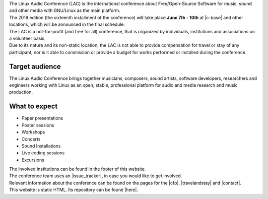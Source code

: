 .. title: About
.. slug: about
.. date: 2018-01-07 19:38:41 UTC+01:00
.. tags: help, c-base, tu-berlin, spektrum
.. category:
.. link:
.. description:
.. type: text


| The Linux Audio Conference (LAC) is the international conference about
  Free/Open-Source Software for music, sound and other media with GNU/Linux as
  the main platform.
| The 2018 edition (the sixteenth installment of the conference) will take
  place **June 7th - 10th** at |c-base| and other locations, which will be
  announced in the final schedule.
| The LAC is a not-for-profit (and free for all) conference, that is organized
  by individuals, institutions and associations on a volunteer basis.
| Due to its nature and its non-static location, the LAC is not able to provide
  compensation for travel or stay of any participant, nor is it able to
  commission or provide a budget for works performed or installed during the
  conference.

Target audience
---------------

| The Linux Audio Conference brings together musicians, composers, sound
  artists, software developers, researchers and engineers working with Linux as
  an open, stable, professional platform for audio and media research and music
  production.

What to expect
--------------

-    Paper presentations
-    Poster sessions
-    Workshops
-    Concerts
-    Sound Installations
-    Live coding sessions
-    Excursions

| The involved institutions can be found in the footer of this website.
| The conference team uses an |issue_tracker|, in case you would like to get
  involved.

| Relevant information about the conference can be found on the pages for the
  |cfp|, |travelandstay| and |contact|.

| This website is static HTML. Its repository can be found |here|.

.. |c-base| raw:: html

  <a href="https://c-base.org" target="_blank">c-base</a>

.. |issue_tracker| raw:: html

  <a href="https://github.com/linuxaudio/conference2018" target="_blank">issue tracker</a>

.. |cfp| raw:: html

  <a href="/pages/cfp" target="_blank">call for papers and works</a>

.. |travelandstay| raw:: html

  <a href="/pages/travel-and-stay" target="_blank">travel and stay</a>

.. |contact| raw:: html

  <a href="/pages/contact" target="_blank">contact</a>

.. |here| raw:: html

  <a href="https://github.com/linuxaudio/lac2018" target="_blank">here</a>

